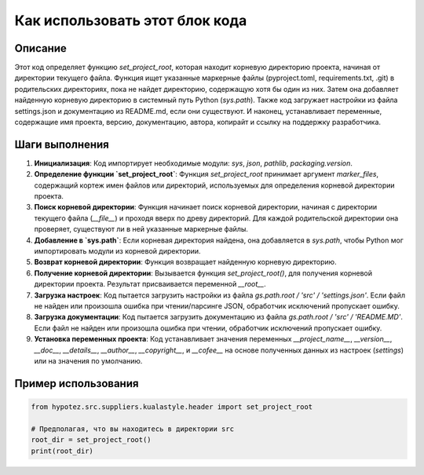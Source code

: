 Как использовать этот блок кода
=========================================================================================

Описание
-------------------------
Этот код определяет функцию `set_project_root`, которая находит корневую директорию проекта, начиная от директории текущего файла.  Функция ищет указанные маркерные файлы (pyproject.toml, requirements.txt, .git) в родительских директориях, пока не найдет директорию, содержащую хотя бы один из них. Затем она добавляет найденную корневую директорию в системный путь Python (`sys.path`).  Также код загружает настройки из файла settings.json и документацию из README.md, если они существуют.  И наконец, устанавливает переменные, содержащие имя проекта, версию, документацию, автора, копирайт и ссылку на поддержку разработчика.

Шаги выполнения
-------------------------
1. **Инициализация**: Код импортирует необходимые модули: `sys`, `json`, `pathlib`, `packaging.version`.

2. **Определение функции `set_project_root`**: Функция `set_project_root` принимает аргумент `marker_files`, содержащий кортеж имен файлов или директорий, используемых для определения корневой директории проекта.

3. **Поиск корневой директории**: Функция начинает поиск корневой директории, начиная с директории текущего файла (`__file__`) и проходя вверх по древу директорий. Для каждой родительской директории она проверяет, существуют ли в ней указанные маркерные файлы.

4. **Добавление в `sys.path`**: Если корневая директория найдена, она добавляется в `sys.path`, чтобы Python мог импортировать модули из корневой директории.

5. **Возврат корневой директории**: Функция возвращает найденную корневую директорию.

6. **Получение корневой директории**: Вызывается функция `set_project_root()`, для получения корневой директории проекта. Результат присваивается переменной `__root__`.

7. **Загрузка настроек**:  Код пытается загрузить настройки из файла `gs.path.root / 'src' / 'settings.json'`.  Если файл не найден или произошла ошибка при чтении/парсинге JSON, обработчик исключений пропускает ошибку.

8. **Загрузка документации**: Код пытается загрузить документацию из файла `gs.path.root / 'src' / 'README.MD'`.  Если файл не найден или произошла ошибка при чтении, обработчик исключений пропускает ошибку.

9. **Установка переменных проекта**: Код устанавливает значения переменных `__project_name__`, `__version__`, `__doc__`, `__details__`, `__author__`, `__copyright__`, и `__cofee__` на основе полученных данных из настроек (`settings`) или на значения по умолчанию.

Пример использования
-------------------------
.. code-block:: python

    from hypotez.src.suppliers.kualastyle.header import set_project_root

    # Предполагая, что вы находитесь в директории src
    root_dir = set_project_root()
    print(root_dir)
